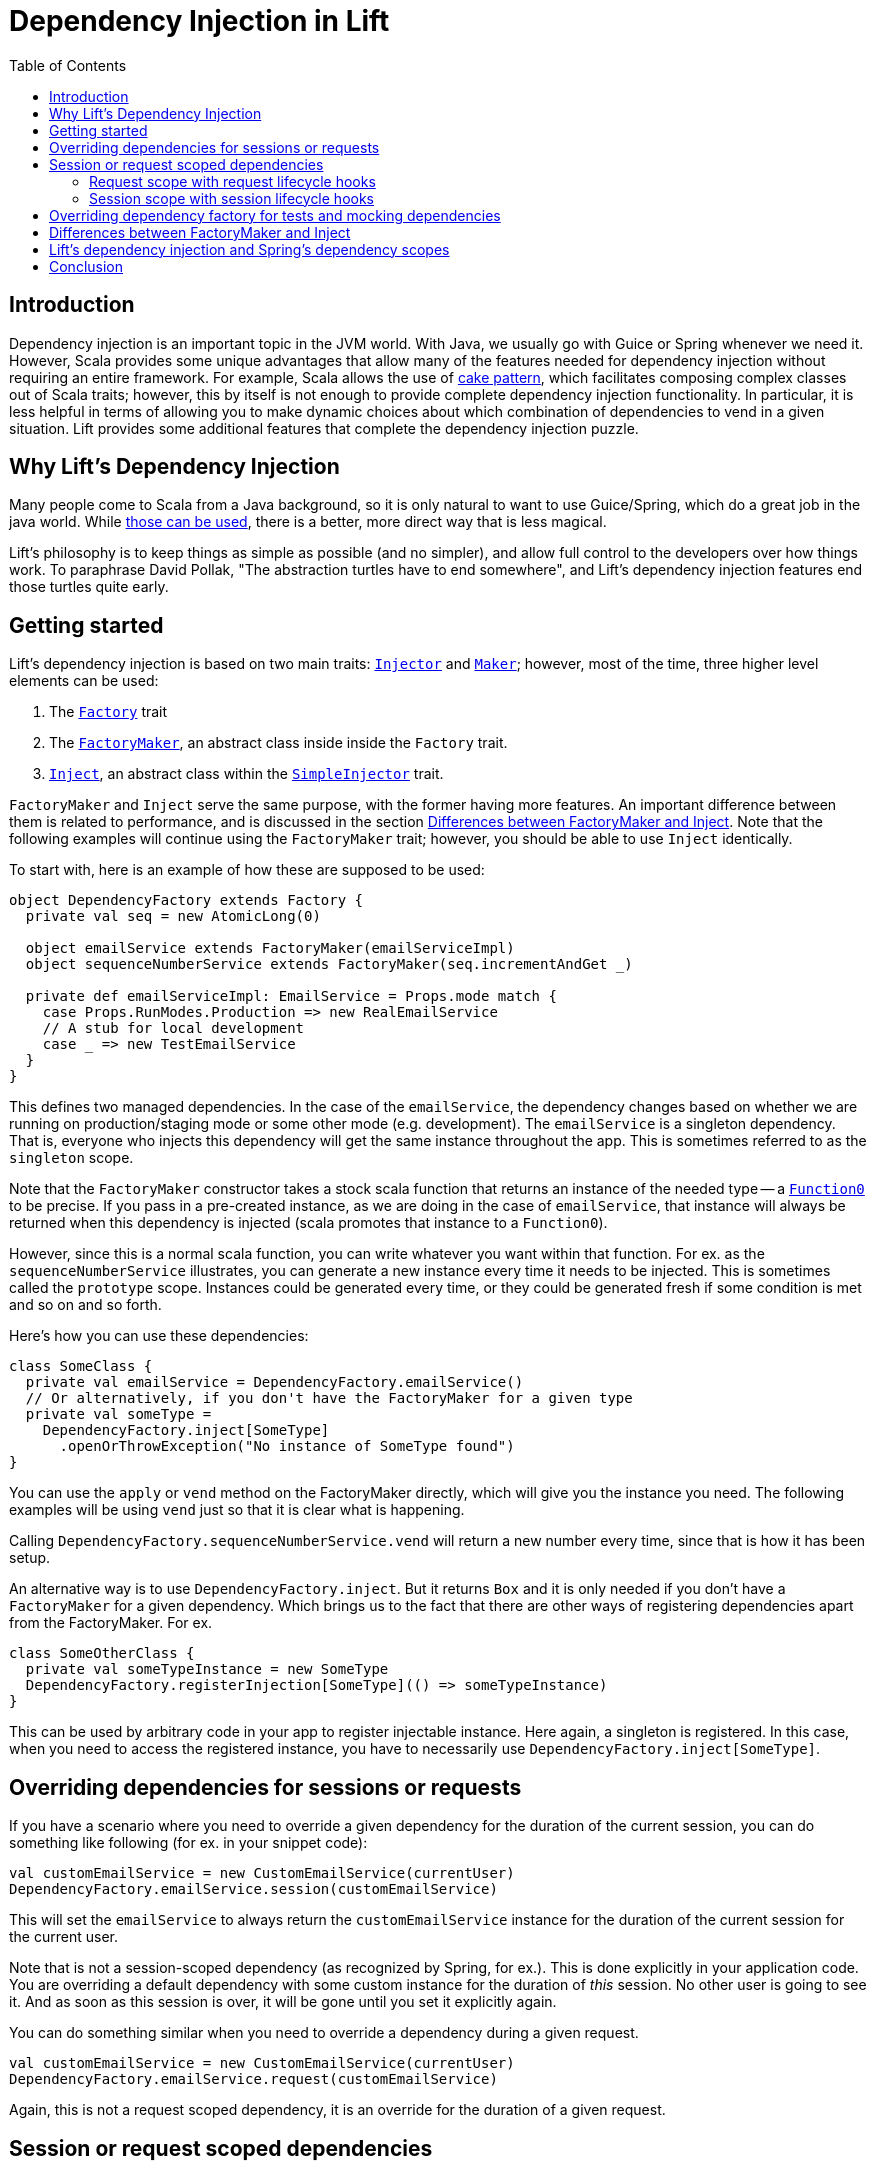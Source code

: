 :idprefix:
:idseparator: -
:toc: right
:toclevels: 2

= Dependency Injection in Lift

== Introduction

Dependency injection is an important topic in the JVM world. With Java, we usually go with Guice
or Spring whenever we need it. However, Scala provides some unique advantages that allow many of the
features needed for dependency injection without requiring an entire framework. For example, Scala allows
the use of http://jonasboner.com/real-world-scala-dependency-injection-di/[cake pattern], which
facilitates composing complex classes out of Scala traits; however, this by itself is not enough to
provide complete dependency injection functionality. In particular, it is less helpful in terms of
allowing you to make dynamic choices about which combination of dependencies to vend in a given situation.
Lift provides some additional features that complete the dependency injection puzzle.

== Why Lift's Dependency Injection

Many people come to Scala from a Java background, so it is only natural to want to use Guice/Spring,
which do a great job in the java world. While https://groups.google.com/forum/#!topic/liftweb/_lleL2xpCFU[those can be used],
there is a better, more direct way that is less magical.

Lift's philosophy is to keep things as simple as possible (and no simpler), and allow full control
to the developers over how things work. To paraphrase David Pollak,
"The abstraction turtles have to end somewhere", and  Lift's dependency injection features end those turtles quite
early.

== Getting started

Lift's dependency injection is based on two main traits: https://liftweb.net/api/31/api/net/liftweb/util/Injector.html[`Injector`]
and https://liftweb.net/api/31/api/net/liftweb/util/Maker.html[`Maker`]; however, most of the time,
three higher level elements can be used:

. The https://liftweb.net/api/31/api/net/liftweb/http/Factory.html[`Factory`] trait
. The https://liftweb.net/api/31/api/net/liftweb/http/Factory$FactoryMaker.html[`FactoryMaker`], an abstract class inside
 inside the `Factory` trait.
. https://liftweb.net/api/31/api/net/liftweb/util/SimpleInjector$Inject.html[`Inject`], an abstract class within the
 https://liftweb.net/api/31/api/net/liftweb/util/SimpleInjector.html[`SimpleInjector`] trait.

`FactoryMaker` and `Inject` serve the same purpose, with the former
having more features. An important difference between them is related to performance,
and is discussed in the section <<Differences between FactoryMaker and Inject>>.
Note that the following examples will continue using the `FactoryMaker` trait; however,
you should be able to use `Inject` identically.

To start with, here is an example of how these are supposed to be used:

[source,scala]
----
object DependencyFactory extends Factory {
  private val seq = new AtomicLong(0)
  
  object emailService extends FactoryMaker(emailServiceImpl)
  object sequenceNumberService extends FactoryMaker(seq.incrementAndGet _)
  
  private def emailServiceImpl: EmailService = Props.mode match {
    case Props.RunModes.Production => new RealEmailService
    // A stub for local development
    case _ => new TestEmailService
  }
}
----

This defines two managed dependencies. In the case of the
`emailService`, the dependency changes based on whether we are running
on production/staging mode or some other mode (e.g. development). The
`emailService` is a singleton dependency. That is, everyone
who injects this dependency will get the same instance throughout the
app. This is sometimes referred to as the `singleton` scope.

Note that the `FactoryMaker` constructor takes a stock scala function that
returns an instance of the needed type -- a http://www.scala-lang.org/api/current/scala/Function0.html[`Function0`] to
be precise. If you pass in a pre-created instance, as we are
doing in the case of `emailService`, that instance will always be
returned when this dependency is injected (scala promotes that
instance to a `Function0`).

However, since this is a normal scala function, you can write whatever
you want within that function. For ex. as the `sequenceNumberService`
illustrates, you can generate a new instance every time it needs to be
injected. This is sometimes called the `prototype` scope. Instances could be generated every time, or they could be
generated fresh if some condition is met and so on and so forth.

Here's how you can use these dependencies:

[source,scala]
----
class SomeClass {
  private val emailService = DependencyFactory.emailService()
  // Or alternatively, if you don't have the FactoryMaker for a given type
  private val someType = 
    DependencyFactory.inject[SomeType]
      .openOrThrowException("No instance of SomeType found")
}
----

You can use the `apply` or `vend` method on the FactoryMaker directly,
which will give you the instance you need. The following examples will be
using `vend` just so that it is clear what is happening.

Calling `DependencyFactory.sequenceNumberService.vend` will return a
new number every time, since that is how it has been setup.

An alternative way is to use `DependencyFactory.inject`. But it
returns `Box` and it is only needed if you don't have a `FactoryMaker` for a
given dependency. Which brings us to the fact that there are other
ways of registering dependencies apart from the FactoryMaker. For ex.

[source,scala]
----
class SomeOtherClass {
  private val someTypeInstance = new SomeType
  DependencyFactory.registerInjection[SomeType](() => someTypeInstance)
}
----

This can be used by arbitrary code in your app to register injectable
instance. Here again, a singleton is registered. In this case, when
you need to access the registered instance, you have to necessarily
use `DependencyFactory.inject[SomeType]`.

== Overriding dependencies for sessions or requests

If you have a scenario where you need to override a given dependency
for the duration of the current session, you can do something like
following (for ex. in your snippet code):

[source]
----
val customEmailService = new CustomEmailService(currentUser)
DependencyFactory.emailService.session(customEmailService)
----

This will set the `emailService` to always return the
`customEmailService` instance for the duration of the current session
for the current user.

Note that is not a session-scoped dependency (as recognized by Spring, for ex.).
This is done explicitly in your application code. You are overriding a default dependency
with some custom instance for the duration of _this_ session. No other user is going to
see it. And as soon as this session is over, it will be gone until you
set it explicitly again.

You can do something similar when you need to override a dependency
during a given request.

[source]
----
val customEmailService = new CustomEmailService(currentUser)
DependencyFactory.emailService.request(customEmailService)
----

Again, this is not a request scoped dependency, it is an override for the duration of a given request.

== Session or request scoped dependencies

The above examples only set the dependencies for the duration of a
given session or request, and only when the relevant code that sets
those dependencies was executed. 

What if you want to always create a session/request scoped dependency
for all the users. Let's talk about session scoped dependencies. The discussion
would be identical for request scoped dependencies. With session
scoped dependencies, we want a new instance to be created for each
session, for all the users.

=== Request scope with request lifecycle hooks

In your `Boot.scala`, which is generally used for instantiating and configuring
various stuff in Lift:

[source,scala]
----
class Boot {
  LiftSession.onBeginServicing = ((sess: LiftSession, req: Req) => {
    DependencyFactory.awesomeService.request.set(new AwesomeService {})
  }) :: LiftSession.onBeginServicing

  ...
}
----

This will set a new instance on every request, right at the beginning
of the request servicing. So, calling
`DependencyFactory.awesomeService.vend` will return the instance
created for the particular request.

=== Session scope with session lifecycle hooks

Similarly, you can do it for sessions in `Boot.scala`:

[source,scala]
----
class Boot {
  LiftSession.afterSessionCreate = ((_: LiftSession, req: Req) => {
    DependencyFactory.awesomeService.session.set(new AwesomeService {})
  }) :: LiftSession.afterSessionCreate  
  ...
}
----

That is pretty much it.

== Overriding dependency factory for tests and mocking dependencies

The above cases handle most of the stuff you will need. When testing,
all of your tests might need to mock some of the services, without
affecting other tests. Doing this manually would be nightmarish,
extremely prone to errors. The way to do it is to have isolated
dependency graph for your tests. The key is realizing that the
`DependencyFactory` could be just a normal Scala instance that itself
can be injected as needed. See, there are no turtles all the way!.
This is what David Pollak keeps saying repeatedly about Lift and its simplicity.
It is just Scala code. There is no magic here.

A trait that represents your `DependencyFactory`

[source,scala]
----
import net.liftweb.util.Vendor

trait DependencyFactory extends Factory {

 object cardService extends FactoryMaker(cardServiceVendor)
 ...
  
 // the default implementation of card-service
 // this is the method you override when needed
 protected def cardServiceVendor: Vendor[CardService] = new PaymentCardService

 // other such vendors
 ...
}

object DependencyFactory extends Factory {
  // the default instance that will be used unless overridden
  private val DefaultInstance = new DependencyFactory {}
  
  object instance extends FactoryMaker[DependencyFactory](DefaultInstance)

  // Allow making calls directly on DependencyFactory companion object
  //instead of having to use DependencyFactory.instance
  implicit def depFactoryToInstance(dft: DependencyFactory.type)
    : DependencyFactory = instance.vend
  // you shouldn't write code that needs this, this is just an example
  def resetDefault = instance.default.set(DefaultInstance)
}
----

Now, when you do `DependencyFactory.cardService.vend`, it will use
the `DefaultInstance`. Your call will be implicitly translated to
`DependencyFactory.instance.vend.cardService.vend`. This is the part
that allows you to completely override everything you need in your
dependency graph. For ex. you could do this in your tests:

[source,scala]
----
class SomeSpec {
  override def beforeAll = DependencyFactory.instance.default.set({
    new DependencyFactory {
      override def cardServiceVendor: Vendor[CardService] = mock[CardService]
    }
  })

  override def afterAll: Unit = DependencyFactory.resetDefault
}
----

However, there is a potential problem with this approach.
If your test suites are running in parallel, this
set/reset of the default instance will be problematic. This approach is not
recommended unless you know what you are doing.

One safe way of doing this is to use the stackable nature of the
`Makers`:

[source,scala]
----
private val customDepFactory = new DependencyFactory {
  override def cardServiceVendor: Vendor[CardService] 
    = mock[CardService]
}

DependencyFactory.instance.doWith(customDepFactory) {
  // write all your tests here
}
----

And this would work as expected. You can try to come up with variation
on how to do this without the added indentation though. For ex. you
can do following with http://www.scalatest.org/[scalatest]:

[source,scala]
----
trait DependencyOverrides extends SuiteMixin { self: Suite =>

  // Just override this and your tests will be executed with that overridden DependencyFactory instance.
  protected def dependencyFactory: Vendor[DependencyFactory] = DependencyFactory.instance

  // Run the tests with the given dependency-factory instance.
  abstract override def withFixture(test: NoArgTest): Outcome = {
    DependencyFactory.instance.doWith(dependencyFactory.vend) {
      super.withFixture(test)
    }
  } 
}
----

Scalatest has something called http://www.scalatest.org/user_guide/sharing_fixtures[fixtures] that comes in
really handy here. Any test where you need to provide a custom
`DependencyFactory` instance should override this trait and just
override with the custom implementation. For ex.

[source,scala]
----
class SomeSpec extends ... with DependencyOverrides {
  override val dependencyFactory: Vendor[DependencyFactory] = new DependencyFactory {
    override def cardServiceVendor: Vendor[CardService] = mock[CardService]
    // other overrides
    ...
  }
}
----

== Differences between FactoryMaker and Inject

You can also declare your dependencies using
the https://liftweb.net/api/31/api/net/liftweb/util/SimpleInjector$Inject.html[`Inject`] class, exactly like the
`FactoryMaker`. For ex.

[source,scala]
----
object cardServiceFactoryMaker extends FactoryMaker(cardServiceVendor)

object cardServiceInject extends Inject(cardServiceVendor)
----

Both of these can be identically used, with one major
difference: `Inject` doesn't have session/request scoped
dependencies. To https://groups.google.com/forum/#!msg/liftweb/oWPhlwqAEDE/Jb4tWrzlAwAJ[quote Antonio] (with some modification):

____

`FactoryMaker` can have a very high overhead for simple injection
needs (on the order of 100+ms I think) due to the fact that it
checks for session-scoped overrides, which require synchronized
blocks. `Inject` doesn't have that overhead.

____

You can see the locking https://github.com/lift/framework/blob/5033c8798d4444f81996199c10ea330770e47fbc/web/webkit/src/main/scala/net/liftweb/http/Vars.scala#L114-L124[here]. This applies to
`SessionVar` instances in general. So, there you go. Use `Inject` if
you don't need the session/request scopes.

== Lift's dependency injection and Spring's dependency scopes

Lift's dependency injection easily allows all the
https://docs.spring.io/spring/docs/current/spring-framework-reference/html/beans.html#beans-factory-scopes[four most commonly used scopes] that
are possible with spring:
https://docs.spring.io/spring/docs/current/spring-framework-reference/html/beans.html#beans-factory-scopes-singleton[singleton],
https://docs.spring.io/spring/docs/current/spring-framework-reference/html/beans.html#beans-factory-scopes-prototype[prototype], https://docs.spring.io/spring/docs/current/spring-framework-reference/html/beans.html#beans-factory-scopes-request[request],
and https://docs.spring.io/spring/docs/current/spring-framework-reference/html/beans.html#beans-factory-scopes-session[session], and then some!

For ex. the https://docs.spring.io/spring/docs/current/spring-framework-reference/html/beans.html#beans-factory-scopes-singleton[singleton scope] is achieved when
the function (the `Vendor`) used for constructing the `FactoryMaker` or `Inject` returns the same instance every time.
The https://docs.spring.io/spring/docs/current/spring-framework-reference/html/beans.html#beans-factory-scopes-prototype[prototype scope] is
achieved when that function returns a new instance every time it is called. Request and session scopes are explained
in the section <<Session or request scoped dependencies>>. The other scopes can be achieved relatively easily if needed.

== Conclusion

Most of the time, you should be able to do away with any specialized
dependency injection framework. Lift provides powerful and flexible mechanisms for vending instances
based on a global function, call stack scoping, request and session scoping and provides more
flexible features than most Java-based dependency injection frameworks, without resorting to XML
for configuration or byte-code rewriting magic.
